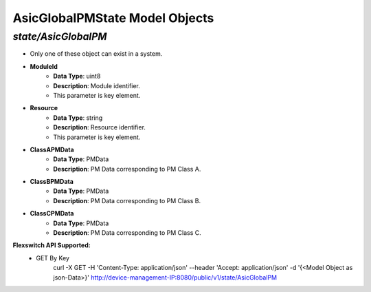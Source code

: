 AsicGlobalPMState Model Objects
============================================

*state/AsicGlobalPM*
------------------------------------

- Only one of these object can exist in a system.
- **ModuleId**
	- **Data Type**: uint8
	- **Description**: Module identifier.
	- This parameter is key element.
- **Resource**
	- **Data Type**: string
	- **Description**: Resource identifier.
	- This parameter is key element.
- **ClassAPMData**
	- **Data Type**: PMData
	- **Description**: PM Data corresponding to PM Class A.
- **ClassBPMData**
	- **Data Type**: PMData
	- **Description**: PM Data corresponding to PM Class B.
- **ClassCPMData**
	- **Data Type**: PMData
	- **Description**: PM Data corresponding to PM Class C.


**Flexswitch API Supported:**
	- GET By Key
		 curl -X GET -H 'Content-Type: application/json' --header 'Accept: application/json' -d '{<Model Object as json-Data>}' http://device-management-IP:8080/public/v1/state/AsicGlobalPM


